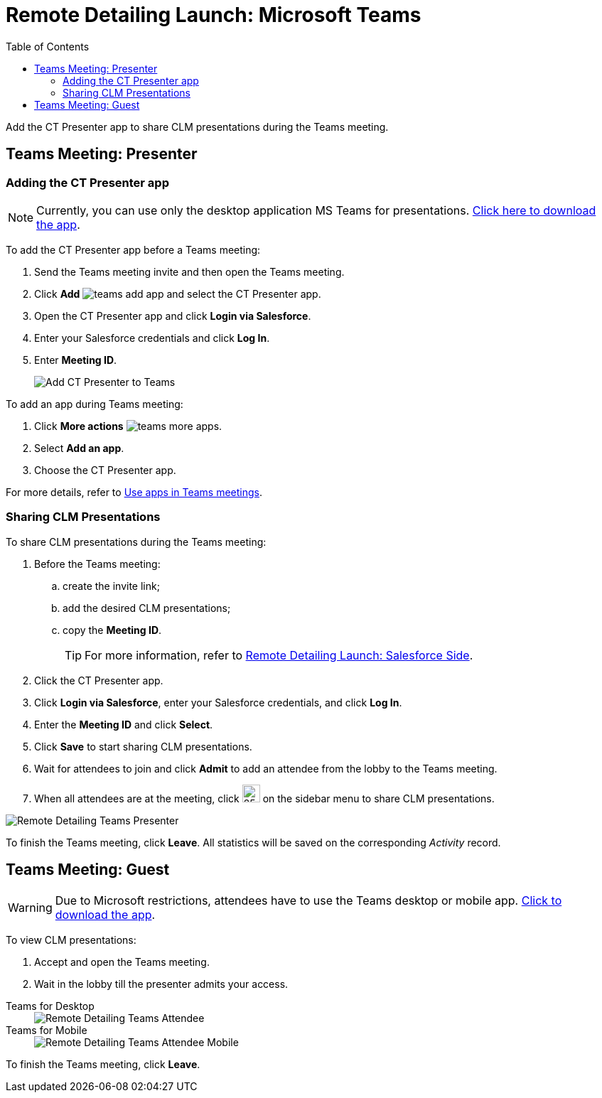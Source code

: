 = Remote Detailing Launch: Microsoft Teams
:toc:

Add the CT Presenter app to share CLM presentations during the Teams meeting.

[[h2_1891700817]]
== Teams Meeting: Presenter

[[h3_1372777784]]
=== Adding the CT Presenter app

NOTE: Currently, you can use only the desktop application MS Teams for presentations. link:https://www.microsoft.com/en-ww/microsoft-teams/download-app[Click here to download the app].

To add the CT Presenter app before a Teams meeting:

. Send the Teams meeting invite and then open the Teams meeting.
. Click *Add* image:teams-add-app.png[] and select the CT Presenter app.
. Open the CT Presenter app and click *Login via Salesforce*.
. Enter your Salesforce credentials and click *Log In*.
. Enter *Meeting ID*.
+
image::Add-CT-Presenter-to-Teams.png[]

To add an app during Teams meeting:

. Click *More actions* image:teams-more-apps.png[].
. Select *Add an app*.
. Choose the CT Presenter app.

For more details, refer to link:https://support.microsoft.com/en-us/office/use-apps-in-teams-meetings-62bca572-ba7e-4e21-9190-a47c61319739[Use apps in Teams meetings].

[[h2_69426591]]
=== Sharing CLM Presentations

To share CLM presentations during the Teams meeting:

. Before the Teams meeting:
.. create the invite link;
.. add the desired CLM presentations;
.. copy the *Meeting ID*.
+
TIP: For more information, refer to xref:ios/ct-presenter/the-remote-detailing-functionality/remote-detailing-launch/remote-detailing-launch-salesforce-side.adoc[Remote Detailing Launch: Salesforce Side].
. Click the CT Presenter app.
. Click *Login via Salesforce*, enter your Salesforce credentials, and click *Log In*.
. Enter the *Meeting ID* and click *Select*.
. Click *Save* to start sharing CLM presentations.
. Wait for attendees to join and click *Admit* to add an attendee from the lobby to the Teams meeting.
. When all attendees are at the meeting, click image:Teams_share-CLM-presentations.png[25,25] on the sidebar menu to share CLM presentations.

image::Remote-Detailing_Teams_Presenter.png[]

To finish the Teams meeting, click *Leave*. All statistics will be saved on the corresponding _Activity_ record.

[[h2_1681911843]]
== Teams Meeting: Guest

WARNING: Due to Microsoft restrictions, attendees have to use the Teams desktop or mobile app. link:https://www.microsoft.com/en-ww/microsoft-teams/download-app[Click to download the app].

To view CLM presentations:

. Accept and open the Teams meeting.
. Wait in the lobby till the presenter admits your access.

[tabs]
====
Teams for Desktop::
+
--
image::Remote-Detailing_Teams_Attendee.png[]
--
Teams for Mobile::
+
--
image::Remote-Detailing_Teams_Attendee_Mobile.png[]
--
====

To finish the Teams meeting, click *Leave*.
